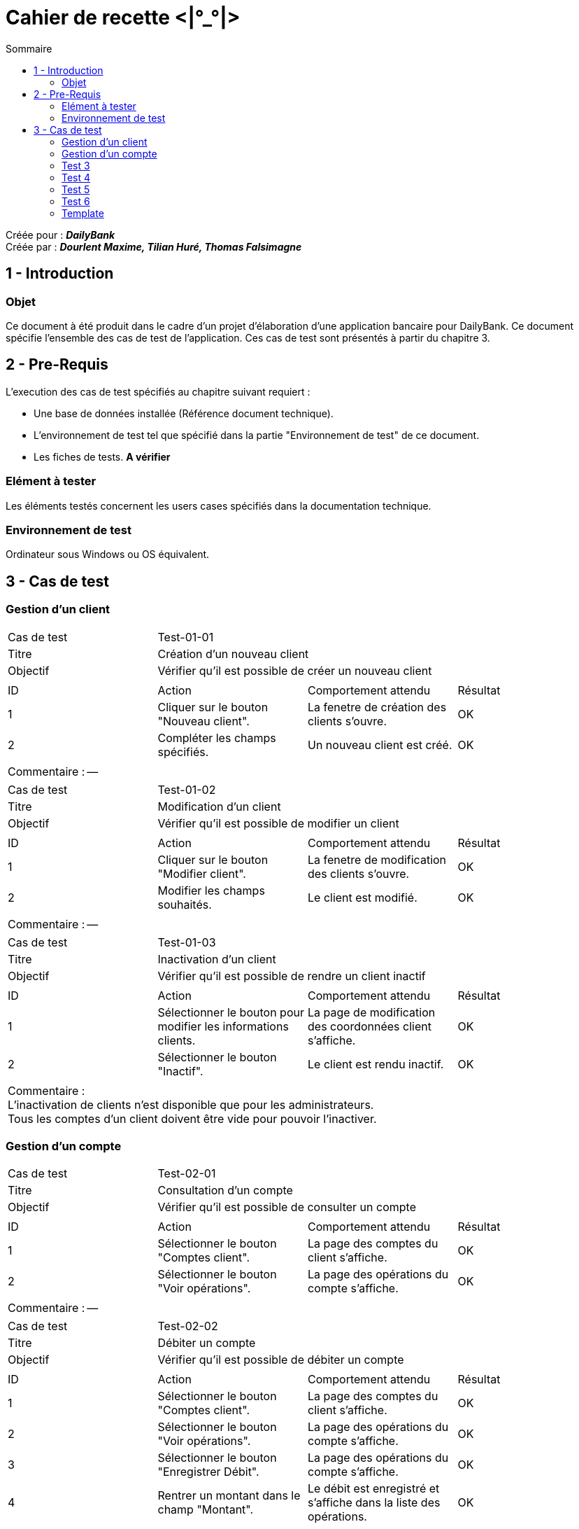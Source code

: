 Cahier de recette <|°_°|>
=========================
:toc:
:toc-title: Sommaire

:Entreprise: DailyBank
:Equipe: Dourlent Maxime, Tilian Huré, Thomas Falsimagne

Créée pour : *_{entreprise}_* +
Créée par : *_{equipe}_*


== 1 - Introduction

=== Objet

Ce document à été produit dans le cadre d'un projet d'élaboration d'une application bancaire pour {entreprise}. Ce document spécifie l'ensemble des cas de test de l'application. Ces cas de test sont présentés à partir du chapitre 3.

== 2 - Pre-Requis

L'execution des cas de test spécifiés au chapitre suivant requiert :

* Une base de données installée (Référence document technique).
* L'environnement de test tel que spécifié dans la partie "Environnement de test" de ce document.
* Les fiches de tests. *A vérifier*

=== Elément à tester

Les éléments testés concernent les users cases spécifiés dans la documentation technique.

=== Environnement de test

Ordinateur sous Windows ou OS équivalent.

== 3 - Cas de test

=== Gestion d'un client

|====

>|Cas de test 3+|Test-01-01
>|Titre 3+|Création d'un nouveau client
>|Objectif 3+| Vérifier qu'il est possible de créer un nouveau client

4+|

^|ID ^|Action ^|Comportement attendu ^|Résultat
^|1 ^|Cliquer sur le bouton "Nouveau client". ^|La fenetre de création des clients s'ouvre. ^|OK
^|2 ^|Compléter les champs spécifiés. ^|Un nouveau client est créé. ^|OK

4+|

4+|Commentaire : --|

|====

|====

>|Cas de test 3+|Test-01-02
>|Titre 3+|Modification d'un client
>|Objectif 3+| Vérifier qu'il est possible de modifier un client

4+|

^|ID ^|Action ^|Comportement attendu ^|Résultat
^|1 ^|Cliquer sur le bouton "Modifier client". ^|La fenetre de modification des clients s'ouvre. ^|OK
^|2 ^|Modifier les champs souhaités. ^|Le client est modifié. ^|OK

4+|

4+|Commentaire : --|

|====

|====

>|Cas de test 3+|Test-01-03
>|Titre 3+|Inactivation d'un client
>|Objectif 3+| Vérifier qu'il est possible de rendre un client inactif

4+|

^|ID ^|Action ^|Comportement attendu ^|Résultat
^|1 ^|Sélectionner le bouton pour modifier les informations clients. ^|La page de modification des coordonnées client s’affiche. ^|OK
^|2 ^|Sélectionner le bouton "Inactif". ^|Le client est rendu inactif. ^|OK

4+|

4+|Commentaire : +
L'inactivation de clients n'est disponible que pour les administrateurs. +
Tous les comptes d'un client doivent être vide pour pouvoir l'inactiver.|

|====

=== Gestion d'un compte

|====

>|Cas de test 3+|Test-02-01
>|Titre 3+|Consultation d'un compte
>|Objectif 3+| Vérifier qu'il est possible de consulter un compte

4+|

^|ID ^|Action ^|Comportement attendu ^|Résultat
^|1 ^|Sélectionner le bouton "Comptes client". ^|La page des comptes du client s’affiche. ^|OK
^|2 ^|Sélectionner le bouton "Voir opérations". ^|La page des opérations du compte s’affiche. ^|OK

4+|

4+|Commentaire : --|

|====

|====

>|Cas de test 3+|Test-02-02
>|Titre 3+|Débiter un compte
>|Objectif 3+| Vérifier qu'il est possible de débiter un compte

4+|

^|ID ^|Action ^|Comportement attendu ^|Résultat
^|1 ^|Sélectionner le bouton "Comptes client". ^|La page des comptes du client s’affiche. ^|OK
^|2 ^|Sélectionner le bouton "Voir opérations". ^|La page des opérations du compte s’affiche. ^|OK
^|3 ^|Sélectionner le bouton "Enregistrer Débit". ^|La page des opérations du compte s’affiche. ^|OK
^|4 ^|Rentrer un montant dans le champ "Montant". ^|Le débit est enregistré et s'affiche dans la liste des opérations. ^|OK

4+|

4+|Commentaire : --|

|====

=== Test 3
=== Test 4
=== Test 5
=== Test 6
=== Template

|====

>|Cas de test 3+|*_num du test_*
>|Titre 3+|*_nom du test_*
>|Objectif 3+| *_Objectif du test_*

4+|

^|ID ^|Action ^|Comportement attendu ^|Résultat
^|1 ^|*_Action_* ^|*_Comportement_* ^|*_OK/pas OK_*
^|2 ^|*_Action_* ^|*_Comportement_* ^|*_OK/pas OK_*

4+|

4+|Commentaire : *_Commentaire_*|

|====
